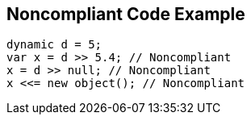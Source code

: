 == Noncompliant Code Example

----
dynamic d = 5;
var x = d >> 5.4; // Noncompliant
x = d >> null; // Noncompliant
x <<= new object(); // Noncompliant
----
